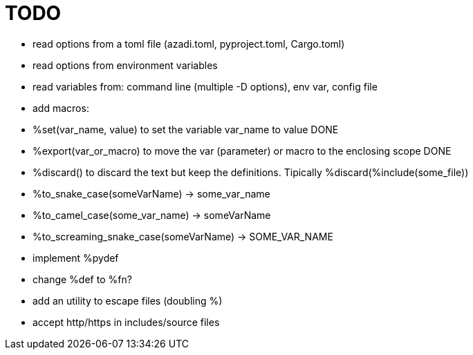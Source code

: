 :source-highlighter: highlightjs
:stylesheet: dracula.css

= TODO

 * read options from a toml file (azadi.toml, pyproject.toml, Cargo.toml)
 * read options from environment variables
 * read variables from: command line (multiple -D options), env var, config file
 * add macros:
    * %set(var_name, value) to set the variable var_name to value DONE
    * %export(var_or_macro) to move the var (parameter) or macro to the enclosing scope DONE
    * %discard() to discard the text but keep the definitions. Tipically %discard(%include(some_file))
    * %to_snake_case(someVarName) -> some_var_name
    * %to_camel_case(some_var_name) -> someVarName
    * %to_screaming_snake_case(someVarName) -> SOME_VAR_NAME
 * implement %pydef
 * change %def to %fn?
 * add an utility to escape files (doubling %)
 * accept http/https in includes/source files

